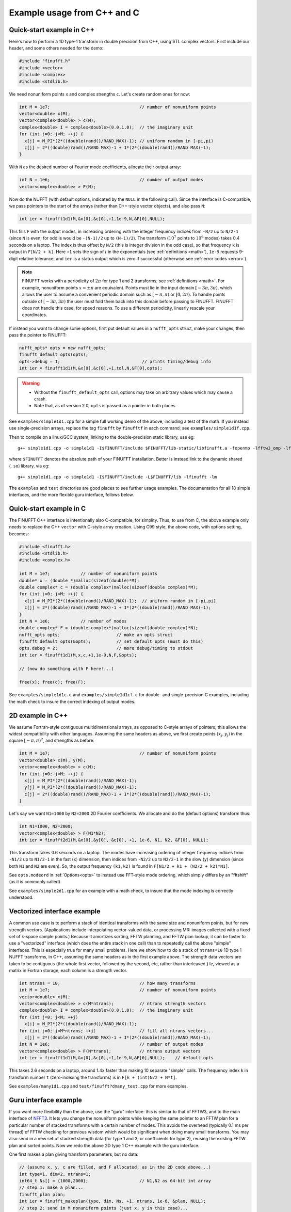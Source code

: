 .. _cex:

Example usage from C++ and C
=================================

.. _quick:

Quick-start example in C++
--------------------------

Here's how to perform a 1D type-1 transform
in double precision from C++, using STL complex vectors.
First include our header, and some others needed for the demo:

.. code-block:: C++
  
  #include "finufft.h"
  #include <vector>
  #include <complex>
  #include <stdlib.h>

We need nonuniform points ``x`` and complex strengths ``c``. Let's create random ones for now:
  
.. code-block:: C++

  int M = 1e7;                                   // number of nonuniform points
  vector<double> x(M);
  vector<complex<double> > c(M);
  complex<double> I = complex<double>(0.0,1.0);  // the imaginary unit
  for (int j=0; j<M; ++j) {
    x[j] = M_PI*(2*((double)rand()/RAND_MAX)-1); // uniform random in [-pi,pi)
    c[j] = 2*((double)rand()/RAND_MAX)-1 + I*(2*((double)rand()/RAND_MAX)-1);
  }

With ``N`` as the desired number of Fourier mode coefficients,
allocate their output array:

.. code-block:: C++
  
  int N = 1e6;                                   // number of output modes
  vector<complex<double> > F(N);

Now do the NUFFT (with default options, indicated by the ``NULL`` in the following call). Since the interface is
C-compatible, we pass pointers to the start of the arrays (rather than
C++-style vector objects), and also pass ``N``:

.. code-block:: C++

  int ier = finufft1d1(M,&x[0],&c[0],+1,1e-9,N,&F[0],NULL);

This fills ``F`` with the output modes, in increasing ordering
with the integer frequency indices from ``-N/2`` up to ``N/2-1``
(since ``N`` is even; for odd is would be ``-(N-1)/2`` up to ``(N-1)/2``).
The transform (:math:`10^7` points to :math:`10^6` modes) takes 0.4 seconds on a laptop.
The index is thus offset by ``N/2`` (this is integer division in the odd case), so that frequency ``k`` is output in
``F[N/2 + k]``.
Here ``+1`` sets the sign of :math:`i` in the exponentials
(see :ref:`definitions <math>`),
``1e-9`` requests 9-digit relative tolerance, and ``ier`` is a status output
which is zero if successful (otherwise see :ref:`error codes <error>`).

.. note::

   FINUFFT works with a periodicity of :math:`2\pi` for type 1 and 2 transforms; see :ref:`definitions <math>`. For example, nonuniform points :math:`x=\pm\pi` are equivalent. Points must lie in the input domain :math:`[-3\pi,3\pi)`, which allows the user to assume a convenient periodic domain such as  :math:`[-\pi,\pi)` or :math:`[0,2\pi)`. To handle points outside of :math:`[-3\pi,3\pi)` the user must fold them back into this domain before passing to FINUFFT. FINUFFT does not handle this case, for speed reasons. To use a different periodicity, linearly rescale your coordinates.

If instead you want to change some options, first
put default values in a ``nufft_opts`` struct,
make your changes, then pass the pointer to FINUFFT:

.. code-block:: C++
  
  nufft_opts* opts = new nufft_opts;
  finufft_default_opts(opts);
  opts->debug = 1;                                // prints timing/debug info
  int ier = finufft1d1(M,&x[0],&c[0],+1,tol,N,&F[0],opts);
  
.. warning::
   - Without the ``finufft_default_opts`` call, options may take on arbitrary values which may cause a crash.
   - Note that, as of version 2.0, ``opts`` is passed as a pointer in both places.

See ``examples/simple1d1.cpp`` for a simple full working demo of the above, including a test of the math. If you instead use single-precision arrays,
replace the tag ``finufft`` by ``finufftf`` in each command; see ``examples/simple1d1f.cpp``.

Then to compile on a linux/GCC system, linking to the double-precision static library, use eg::

  g++ simple1d1.cpp -o simple1d1 -I$FINUFFT/include $FINUFFT/lib-static/libfinufft.a -fopenmp -lfftw3_omp -lfftw3 -lm

where ``$FINUFFT`` denotes the absolute path of your FINUFFT installation.
Better is instead link to the dynamic shared (``.so``) library, via eg::

  g++ simple1d1.cpp -o simple1d1 -I$FINUFFT/include -L$FINUFFT/lib -lfinufft -lm
  
The ``examples`` and ``test`` directories are good places to see further
usage examples. The documentation for all 18 simple interfaces,
and the more flexible guru interface, follows below.

Quick-start example in C
--------------------------

The FINUFFT C++ interface is intentionally also C-compatible, for simplity.
Thus, to use from C, the above example only needs to replace the C++
``vector`` with C-style array creation. Using C99 style, the
above code, with options setting, becomes:

.. code-block:: C

  #include <finufft.h>
  #include <stdlib.h>
  #include <complex.h>

  int M = 1e7;            // number of nonuniform points
  double* x = (double *)malloc(sizeof(double)*M);
  double complex* c = (double complex*)malloc(sizeof(double complex)*M);
  for (int j=0; j<M; ++j) {
    x[j] = M_PI*(2*((double)rand()/RAND_MAX)-1);  // uniform random in [-pi,pi)
    c[j] = 2*((double)rand()/RAND_MAX)-1 + I*(2*((double)rand()/RAND_MAX)-1);
  }
  int N = 1e6;            // number of modes
  double complex* F = (double complex*)malloc(sizeof(double complex)*N);
  nufft_opts opts;                      // make an opts struct
  finufft_default_opts(&opts);          // set default opts (must do this)
  opts.debug = 2;                       // more debug/timing to stdout
  int ier = finufft1d1(M,x,c,+1,1e-9,N,F,&opts);
                
  // (now do something with F here!...)
                
  free(x); free(c); free(F);
                
See ``examples/simple1d1c.c`` and ``examples/simple1d1cf.c`` for
double- and single-precision C examples, including the math check to insure
the correct indexing of output modes.


2D example in C++
-----------------

We assume Fortran-style contiguous multidimensional arrays, as opposed
to C-style arrays of pointers; this allows the widest compatibility with other
languages. Assuming the same headers as above, we first create points
:math:`(x_j,y_j)` in the square :math:`[-\pi,\pi)^2`, and strengths as before:

.. code-block:: C++

  int M = 1e7;                                   // number of nonuniform points
  vector<double> x(M), y(M);
  vector<complex<double> > c(M);
  for (int j=0; j<M; ++j) {
    x[j] = M_PI*(2*((double)rand()/RAND_MAX)-1);
    y[j] = M_PI*(2*((double)rand()/RAND_MAX)-1);
    c[j] = 2*((double)rand()/RAND_MAX)-1 + I*(2*((double)rand()/RAND_MAX)-1);
  }

Let's say we want ``N1=1000`` by ``N2=2000`` 2D Fourier coefficients.
We allocate and do the (default options) transform thus:

.. code-block:: C++

  int N1=1000, N2=2000;
  vector<complex<double> > F(N1*N2);
  int ier = finufft2d1(M,&x[0],&y[0], &c[0], +1, 1e-6, N1, N2, &F[0], NULL);

This transform takes 0.6 seconds on a laptop.
The modes have increasing ordering
of integer frequency indices from ``-N1/2`` up to ``N1/2-1``
in the fast (``x``) dimension,
then indices from ``-N2/2`` up to ``N2/2-1`` in the slow (``y``) dimension
(since both ``N1`` and ``N2`` are even).
So, the output frequency ``(k1,k2)`` is found in
``F[N1/2 + k1 + (N2/2 + k2)*N1]``.

See ``opts.modeord`` in :ref:`Options<opts>`
to instead use FFT-style mode ordering, which
simply differs by an "fftshift" (as it is commonly called).

See ``examples/simple2d1.cpp`` for an example with a math check, to
insure that the mode indexing is correctly understood.


Vectorized interface example
----------------------------

A common use case is to perform a stack of identical transforms with the
same size and nonuniform points, but for new strength vectors.
(Applications include interpolating vector-valued data, or processing
MRI images collected with a fixed set of k-space sample points.)
Because it amortizes sorting, FFTW planning, and FFTW plan lookup,
it can be faster to use a "vectorized"
interface (which does the entire stack in one call)
than to repeatedly call the above "simple" interfaces.
This is especially true for many small problems.
Here we show how to do a stack of ``ntrans=10`` 1D type 1 NUFFT transforms, in C++,
assuming the same headers as in the first example above.
The strength data vectors are taken to be contiguous (the whole
first vector, followed by the second, etc, rather than interleaved.)
Ie, viewed as a matrix in Fortran storage, each column is a strength vector.

.. code-block:: C++

  int ntrans = 10;                               // how many transforms
  int M = 1e7;                                   // number of nonuniform points
  vector<double> x(M);
  vector<complex<double> > c(M*ntrans);          // ntrans strength vectors
  complex<double> I = complex<double>(0.0,1.0);  // the imaginary unit
  for (int j=0; j<M; ++j)
    x[j] = M_PI*(2*((double)rand()/RAND_MAX)-1);
  for (int j=0; j<M*ntrans; ++j)                 // fill all ntrans vectors...
    c[j] = 2*((double)rand()/RAND_MAX)-1 + I*(2*((double)rand()/RAND_MAX)-1);
  int N = 1e6;                                   // number of output modes
  vector<complex<double> > F(N*trans);           // ntrans output vectors
  int ier = finufft1d1(M,&x[0],&c[0],+1,1e-9,N,&F[0],NULL);    // default opts

This takes 2.6 seconds on a laptop, around 1.4x faster than
making 10 separate "simple" calls.
The frequency index ``k`` in transform number ``t`` (zero-indexing the transforms) is in ``F[k + (int)N/2 + N*t]``.

See ``examples/many1d1.cpp`` and ``test/finufft?dmany_test.cpp``
for more examples.


Guru interface example
----------------------

If you want more flexibility than the above, use the "guru" interface:
this is similar to that of FFTW3, and to the main interface of
`NFFT3 <https://www-user.tu-chemnitz.de/~potts/nfft/>`_.
It lets you change the nonuniform points while keeping the
same pointer to an FFTW plan for a particular number of stacked transforms
with a certain number of modes.
This avoids the overhead (typically 0.1 ms per thread) of FFTW checking for
previous wisdom which would be significant when doing many small transforms.
You may also send in a new
set of stacked strength data (for type 1 and 3, or coefficients for type 2),
reusing the existing FFTW plan and sorted points.
Now we redo the above 2D type 1 C++ example with the guru interface.

One first makes a plan giving transform parameters, but no data:

.. code-block:: C++

  // (assume x, y, c are filled, and F allocated, as in the 2D code above...)
  int type=1, dim=2, ntrans=1;
  int64_t Ns[] = {1000,2000};                    // N1,N2 as 64-bit int array
  // step 1: make a plan...
  finufft_plan plan;
  int ier = finufft_makeplan(type, dim, Ns, +1, ntrans, 1e-6, &plan, NULL);
  // step 2: send in M nonuniform points (just x, y in this case)...
  finufft_setpts(plan, M, &x[0], &y[0], NULL, 0, NULL, NULL, NULL);
  // step 3: do the planned transform to the c strength data, output to F...
  finufft_execute(plan, &c[0], &F[0]);
  // ... you could now send in new points, and/or do transforms with new c data
  // ...
  // step 4: when done, free the memory used by the plan...
  finufft_destroy(plan);

This writes the Fourier coefficients to ``F`` just as in the earlier 2D example.
One difference from the above simple and vectorized interfaces
is that the ``int64_t`` type (aka ``long long int``)
is needed since the Fourier coefficient dimensions are passed as an array.

  .. warning::
  You must destroy a plan before making a new plan using the same
  plan object, otherwise a memory leak results.

The complete code with a math test is in ``examples/guru2d1.cpp``, and for
more examples see ``examples/guru1d1*.c*``
